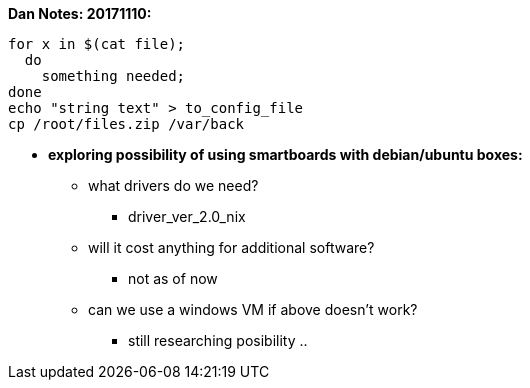 *Dan Notes: 20171110:*

----
for x in $(cat file);
  do
    something needed;
done
echo "string text" > to_config_file
cp /root/files.zip /var/back
----

* *exploring possibility of using smartboards with debian/ubuntu boxes:* +
** what drivers do we need?
*** driver_ver_2.0_nix
** will it cost anything for additional software?
*** not as of now
** can we use a windows VM if above doesn't work?
*** still researching posibility ..
